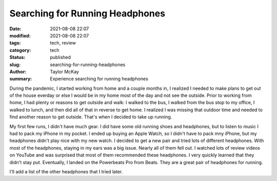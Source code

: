Searching for Running Headphones
################################

:date: 2021-08-08 22:07
:modified: 2021-08-08 22:07
:tags: tech, review
:category: tech
:status: published
:slug: searching-for-running-headphones 
:author: Taylor McKay
:summary: Experience searching for running headphones 

During the pandemic, I started working from home and a couple months
in, I realized I needed to make plans to get out of the house
everday or else I would be in my home most of the day and not see the
outside. Prior to working from home, I had plenty or reasons to get outside
and walk: I walked to the bus, I walked from the bus stop to my office, I
walked to lunch, and then did all of that in reverse to get home. I realized
I was missing that outdoor time and needed to find another reason to get
outside. That's when I decided to take up running.

My first few runs, I didn't have much gear. I did have some old running shoes
and headphones, but to listen to music I had to pack my iPhone in my pocket.
I ended up buying an Apple Watch, so I didn't have to pack mny iPhone, but
my headphones didn't play nice with my new watch. I decided to get a new pair
and tried lots of different headphones. With most of the headphones, staying
in my ears was a big issue. Nearly all of them fell out. I watched lots of
review videos on YouTube and was surprised that most of them recommended these
headphones. I very quickly learned that they didn't stay put. Eventually, I landed
on the Powerbeats Pro from Beats. They are a great pair of headphones for
running.

I'll add a list of the other headphones that I tried later.
